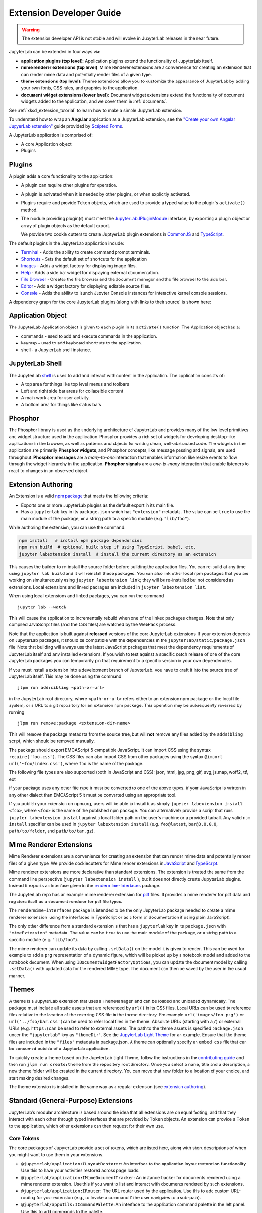 .. _developer_extensions:

Extension Developer Guide
-------------------------

.. warning::

   The extension developer API is not stable and will evolve in JupyterLab
   releases in the near future.

JupyterLab can be extended in four ways via:

-  **application plugins (top level):** Application plugins extend the
   functionality of JupyterLab itself.
-  **mime renderer extensions (top level):** Mime Renderer extensions are
   a convenience for creating an extension that can render mime data and
   potentially render files of a given type.
-  **theme extensions (top level):** Theme extensions allow you to customize the appearance of
   JupyterLab by adding your own fonts, CSS rules, and graphics to the application.
-  **document widget extensions (lower level):** Document widget extensions
   extend the functionality of document widgets added to the
   application, and we cover them in :ref:`documents`.

See :ref:`xkcd_extension_tutorial` to learn how to make a simple JupyterLab extension.

To understand how to wrap an **Angular** application as a JupyterLab extension,
see the `"Create your own Angular JupyerLab extension" <https://github.com/SimonBiggs/scriptedforms/blob/master/scriptedforms/docs/create-your-own-angular-jupyterlab-extension.md#create-your-own-angular-jupyerlab-extension>`_ guide provided by
`Scripted Forms <https://github.com/SimonBiggs/scriptedforms>`_.

A JupyterLab application is comprised of:

-  A core Application object
-  Plugins

Plugins
~~~~~~~

A plugin adds a core functionality to the application:

-  A plugin can require other plugins for operation.
-  A plugin is activated when it is needed by other plugins, or when
   explicitly activated.
-  Plugins require and provide ``Token`` objects, which are used to
   provide a typed value to the plugin's ``activate()`` method.
-  The module providing plugin(s) must meet the
   `JupyterLab.IPluginModule <http://jupyterlab.github.io/jupyterlab/interfaces/_application_src_index_.jupyterlab.ipluginmodule.html>`__
   interface, by exporting a plugin object or array of plugin objects as
   the default export.

   We provide two cookie cutters to create JuptyerLab plugin extensions in
   `CommonJS <https://github.com/jupyterlab/extension-cookiecutter-js>`__ and
   `TypeScript <https://github.com/jupyterlab/extension-cookiecutter-ts>`__.

The default plugins in the JupyterLab application include:

-  `Terminal <https://github.com/jupyterlab/jupyterlab/blob/master/packages/terminal-extension/src/index.ts>`__
   - Adds the ability to create command prompt terminals.
-  `Shortcuts <https://github.com/jupyterlab/jupyterlab/blob/master/packages/shortcuts-extension/src/index.ts>`__
   - Sets the default set of shortcuts for the application.
-  `Images <https://github.com/jupyterlab/jupyterlab/blob/master/packages/imageviewer-extension/src/index.ts>`__
   - Adds a widget factory for displaying image files.
-  `Help <https://github.com/jupyterlab/jupyterlab/blob/master/packages/help-extension/src/index.tsx>`__
   - Adds a side bar widget for displaying external documentation.
-  `File
   Browser <https://github.com/jupyterlab/jupyterlab/blob/master/packages/filebrowser-extension/src/index.ts>`__
   - Creates the file browser and the document manager and the file
   browser to the side bar.
-  `Editor <https://github.com/jupyterlab/jupyterlab/blob/master/packages/fileeditor-extension/src/index.ts>`__
   - Add a widget factory for displaying editable source files.
-  `Console <https://github.com/jupyterlab/jupyterlab/blob/master/packages/console-extension/src/index.ts>`__
   - Adds the ability to launch Jupyter Console instances for
   interactive kernel console sessions.

A dependency graph for the core JupyterLab plugins (along with links to
their source) is shown here: |dependencies|

Application Object
~~~~~~~~~~~~~~~~~~

The JupyterLab Application object is given to each plugin in its
``activate()`` function. The Application object has a:

-  commands - used to add and execute commands in the application.
-  keymap - used to add keyboard shortcuts to the application.
-  shell - a JupyterLab shell instance.

JupyterLab Shell
~~~~~~~~~~~~~~~~

The JupyterLab
`shell <http://jupyterlab.github.io/jupyterlab/classes/_application_src_shell_.applicationshell.html>`__
is used to add and interact with content in the application. The
application consists of:

-  A top area for things like top level menus and toolbars
-  Left and right side bar areas for collapsible content
-  A main work area for user activity.
-  A bottom area for things like status bars

Phosphor
~~~~~~~~

The Phosphor library is used as the underlying architecture of
JupyterLab and provides many of the low level primitives and widget
structure used in the application. Phosphor provides a rich set of
widgets for developing desktop-like applications in the browser, as well
as patterns and objects for writing clean, well-abstracted code. The
widgets in the application are primarily **Phosphor widgets**, and
Phosphor concepts, like message passing and signals, are used
throughout. **Phosphor messages** are a *many-to-one* interaction that
enables information like resize events to flow through the widget
hierarchy in the application. **Phosphor signals** are a *one-to-many*
interaction that enable listeners to react to changes in an observed
object.

Extension Authoring
~~~~~~~~~~~~~~~~~~~

An Extension is a valid `npm
package <https://docs.npmjs.com/getting-started/what-is-npm>`__ that
meets the following criteria:

-  Exports one or more JupyterLab plugins as the default export in its
   main file.
-  Has a ``jupyterlab`` key in its ``package.json`` which has
   ``"extension"`` metadata. The value can be ``true`` to use the main
   module of the package, or a string path to a specific module (e.g.
   ``"lib/foo"``).

While authoring the extension, you can use the command:

.. code:: bash

    npm install   # install npm package dependencies
    npm run build  # optional build step if using TypeScript, babel, etc.
    jupyter labextension install  # install the current directory as an extension

This causes the builder to re-install the source folder before building
the application files. You can re-build at any time using
``jupyter lab build`` and it will reinstall these packages. You can also
link other local npm packages that you are working on simultaneously
using ``jupyter labextension link``; they will be re-installed but not
considered as extensions. Local extensions and linked packages are
included in ``jupyter labextension list``.

When using local extensions and linked packages, you can run the command

::

    jupyter lab --watch

This will cause the application to incrementally rebuild when one of the
linked packages changes. Note that only compiled JavaScript files (and
the CSS files) are watched by the WebPack process.

Note that the application is built against **released** versions of the
core JupyterLab extensions. If your extension depends on JupyterLab
packages, it should be compatible with the dependencies in the
``jupyterlab/static/package.json`` file.  Note that building will always use the latest JavaScript packages that meet the dependency requirements of JupyterLab itself and any installed extensions.  If you wish to test against a
specific patch release of one of the core JupyterLab packages you can
temporarily pin that requirement to a specific version in your own
dependencies.

If you must install a extension into a development branch of JupyterLab, you have to graft it into the source tree of JupyterLab itself. This may be done using the command

::

    jlpm run add:sibling <path-or-url>

in the JupyterLab root directory, where ``<path-or-url>`` refers either
to an extension npm package on the local file system, or a URL to a git
repository for an extension npm package. This operation may be
subsequently reversed by running

::

    jlpm run remove:package <extension-dir-name>

This will remove the package metadata from the source tree, but will
**not** remove any files added by the ``addsibling`` script, which
should be removed manually.

The package should export EMCAScript 5 compatible JavaScript. It can
import CSS using the syntax ``require('foo.css')``. The CSS files can
also import CSS from other packages using the syntax
``@import url('~foo/index.css')``, where ``foo`` is the name of the
package.

The following file types are also supported (both in JavaScript and
CSS): json, html, jpg, png, gif, svg, js.map, woff2, ttf, eot.

If your package uses any other file type it must be converted to one of
the above types. If your JavaScript is written in any other dialect than
EMCAScript 5 it must be converted using an appropriate tool.

If you publish your extension on npm.org, users will be able to install
it as simply ``jupyter labextension install <foo>``, where ``<foo>`` is
the name of the published npm package. You can alternatively provide a
script that runs ``jupyter labextension install`` against a local folder
path on the user's machine or a provided tarball. Any valid
``npm install`` specifier can be used in
``jupyter labextension install`` (e.g. ``foo@latest``, ``bar@3.0.0.0``,
``path/to/folder``, and ``path/to/tar.gz``).

Mime Renderer Extensions
~~~~~~~~~~~~~~~~~~~~~~~~

Mime Renderer extensions are a convenience for creating an extension
that can render mime data and potentially render files of a given type.
We provide cookiecutters for Mime render extensions in
`JavaScript <https://github.com/jupyterlab/mimerender-cookiecutter>`__ and
`TypeScript <https://github.com/jupyterlab/mimerender-cookiecutter-ts>`__.

Mime renderer extensions are more declarative than standard extensions.
The extension is treated the same from the command line perspective
(``jupyter labextension install`` ), but it does not directly create
JupyterLab plugins. Instead it exports an interface given in the
`rendermime-interfaces <http://jupyterlab.github.io/jupyterlab/interfaces/_rendermime_interfaces_src_index_.irendermime.iextension.html>`__
package.

The JupyterLab repo has an example mime renderer extension for
`pdf <https://github.com/jupyterlab/jupyterlab/tree/master/packages/pdf-extension>`__
files. It provides a mime renderer for pdf data and registers itself as
a document renderer for pdf file types.

The ``rendermime-interfaces`` package is intended to be the only
JupyterLab package needed to create a mime renderer extension (using the
interfaces in TypeScript or as a form of documentation if using plain
JavaScript).

The only other difference from a standard extension is that has a
``jupyterlab`` key in its ``package.json`` with ``"mimeExtension"``
metadata. The value can be ``true`` to use the main module of the
package, or a string path to a specific module (e.g. ``"lib/foo"``).

The mime renderer can update its data by calling ``.setData()`` on the
model it is given to render. This can be used for example to add a
``png`` representation of a dynamic figure, which will be picked up by a
notebook model and added to the notebook document. When using
``IDocumentWidgetFactoryOptions``, you can update the document model by
calling ``.setData()`` with updated data for the rendered MIME type. The
document can then be saved by the user in the usual manner.

Themes
~~~~~~

A theme is a JupyterLab extension that uses a ``ThemeManager`` and can
be loaded and unloaded dynamically. The package must include all static
assets that are referenced by ``url()`` in its CSS files. Local URLs can
be used to reference files relative to the location of the referring CSS
file in the theme directory. For example ``url('images/foo.png')`` or
``url('../foo/bar.css')``\ can be used to refer local files in the
theme. Absolute URLs (starting with a ``/``) or external URLs (e.g.
``https:``) can be used to refer to external assets. The path to the
theme assets is specified ``package.json`` under the ``"jupyterlab"``
key as ``"themeDir"``. See the `JupyterLab Light
Theme <https://github.com/jupyterlab/jupyterlab/tree/master/packages/theme-light-extension>`__
for an example. Ensure that the theme files are included in the
``"files"`` metadata in package.json. A theme can optionally specify an
``embed.css`` file that can be consumed outside of a JupyterLab
application.

To quickly create a theme based on the JupyterLab Light Theme, follow
the instructions in the `contributing
guide <https://github.com/jupyterlab/jupyterlab/blob/master/CONTRIBUTING.md#setting-up-a-development-environment>`__ and
then run ``jlpm run create:theme`` from the repository root directory.
Once you select a name, title and a description, a new theme folder will
be created in the current directory. You can move that new folder to a
location of your choice, and start making desired changes.

The theme extension is installed in the same way as a regular extension (see
`extension authoring <#extension-authoring>`__).

Standard (General-Purpose) Extensions
~~~~~~~~~~~~~~~~~~~~~~~~~~~~~~~~~~~~~

JupyterLab's modular architecture is based around the idea
that all extensions are on equal footing, and that they interact
with each other through typed interfaces that are provided by ``Token`` objects.
An extension can provide a ``Token`` to the application,
which other extensions can then request for their own use.

Core Tokens
^^^^^^^^^^^

The core packages of JupyterLab provide a set of tokens,
which are listed here, along with short descriptions of when you
might want to use them in your extensions.

- ``@jupyterlab/application:ILayoutRestorer``: An interface to the application layout
  restoration functionality. Use this to have your activities restored across
  page loads.
- ``@jupyterlab/application:IMimeDocumentTracker``: An instance tracker for documents
  rendered using a mime renderer extension. Use this if you want to list and interact
  with documents rendered by such extensions.
- ``@jupyterlab/application:IRouter``: The URL router used by the application.
  Use this to add custom URL-routing for your extension (e.g., to invoke
  a command if the user navigates to a sub-path).
- ``@jupyterlab/apputils:ICommandPalette``: An interface to the application command palette
  in the left panel. Use this to add commands to the palette.
- ``@jupyterlab/apputils:ISplashScreen``: An interface to the splash screen for the application.
  Use this if you want to show the splash screen for your own purposes.
- ``@jupyterlab/apputils:IThemeManager``: An interface to the theme manager for the application.
  Most extensions will not need to use this, as they can register a
  `theme extension <#themes>`__.
- ``@jupyterlab/apputils:IWindowResolver``: An interface to a window resolver for the
  application. JupyterLab workspaces are given a name, which are determined using
  the window resolver. Require this if you want to use the name of the current workspace.
- ``@jupyterlab/codeeditor:IEditorServices``: An interface to the text editor provider
  for the application. Use this to create new text editors and host them in your
  UI elements.
- ``@jupyterlab/completer:ICompletionManager``: An interface to the completion manager
  for the application. Use this to allow your extension to invoke a completer.
- ``@jupyterlab/console:IConsoleTracker``: An instance tracker for code consoles.
  Use this if you want to be able to iterate over and interact with code consoles
  created by the application.
- ``@jupyterlab/console:IContentFactory``: A factory object that creates new code
  consoles. Use this if you want to create and host code consoles in your own UI elements.
- ``@jupyterlab/coreutils:ISettingRegistry``: An interface to the JupyterLab settings system.
  Use this if you want to store settings for your application.
  See `extension settings <#extension-settings>`__ for more information.
- ``@jupyterlab/coreutils:IStateDB``: An interface to the JupyterLab state database.
  Use this if you want to store data that will persist across page loads.
  See `state database <#state-database>`__ for more information.
- ``@jupyterlab/docmanager:IDocumentManager``: An interface to the manager for all
  documents used by the application. Use this if you want to open and close documents,
  create and delete files, and otherwise interact with the file system.
- ``@jupyterlab/filebrowser:IFileBrowserFactory``: A factory object that creates file browsers.
  Use this if you want to create your own file browser (e.g., for a custom storage backend),
  or to interact with other file browsers that have been created by extensions.
- ``@jupyterlab/fileeditor:IEditorTracker``: An instance tracker for file editors.
  Use this if you want to be able to iterate over and interact with file editors
  created by the application.
- ``@jupyterlab/imageviewer:IImageTracker``: An instance tracker for images.
  Use this if you want to be able to iterate over and interact with images
  viewed by the application.
- ``@jupyterlab/inspector:IInspector``: An interface for adding variable inspectors to widgets.
  Use this to add the ability to hook into the variable inspector to your extension.
- ``@jupyterlab/launcher:ILauncher``: An interface to the application activity launcher.
  Use this to add your extension activities to the launcher panel.
- ``@jupyterlab/mainmenu:IMainMenu``: An interface to the main menu bar for the application.
  Use this if you want to add your own menu items.
- ``@jupyterlab/notebook:ICellTools``: An interface to the ``Cell Tools`` panel in the
  application left area. Use this to add your own functionality to the panel.
- ``@jupyterlab/notebook:IContentFactory``: A factory object that creates new notebooks.
  Use this if you want to create and host notebooks in your own UI elements.
- ``@jupyterlab/notebook:INotebookTracker``: An instance tracker for code consoles.
  Use this if you want to be able to iterate over and interact with notebooks
  created by the application.
- ``@jupyterlab/rendermime:IRenderMimeRegistry``: An interface to the rendermime registry
  for the application. Use this to create renderers for various mime-types in your extension.
  Most extensions will not need to use this, as they can register a
  `mime renderer extension <#mime-renderer-extensions>`__.
- ``@jupyterlab/rendermime:ILatexTypesetter``: An interface to the LaTeX typesetter for the
  application. Use this if you want to typeset math in your extension.
- ``@jupyterlab/settingeditor:ISettingEditorTracker``: An instance tracker for setting editors.
  Use this if you want to be able to iterate over and interact with setting editors
  created by the application.
- ``@jupyterlab/terminal:ITerminalTracker``: An instance tracker for terminals.
  Use this if you want to be able to iterate over and interact with terminals
  created by the application.
- ``@jupyterlab/tooltip:ITooltipManager``: An interface to the tooltip manager for the application.
  Use this to allow your extension to invoke a tooltip.

Standard Extension Example
^^^^^^^^^^^^^^^^^^^^^^^^^^

For a concrete example of a standard extension, see `How to Extend the Notebook
Plugin <./notebook.html#how-to-extend-the-notebook-plugin>`__. Notice
that the mime renderer and themes extensions above use a limited,
simplified interface to JupyterLab's extension system. Modifying the
notebook plugin requires the full, general-purpose interface to the
extension system.

Storing Extension Data
^^^^^^^^^^^^^^^^^^^^^^

In addition to the file system that is accessed by using the
``@jupyterlab/services`` package, JupyterLab offers two ways for
extensions to store data: a client-side state database that is built on
top of ``localStorage`` and a plugin settings system that provides for
default setting values and user overrides.


Extension Settings
``````````````````

An extension can specify user settings using a JSON Schema. The schema
definition should be in a file that resides in the ``schemaDir``
directory that is specified in the ``package.json`` file of the
extension. The actual file name should use is the part that follows the
package name of extension. So for example, the JupyterLab
``apputils-extension`` package hosts several plugins:

-  ``'@jupyterlab/apputils-extension:menu'``
-  ``'@jupyterlab/apputils-extension:palette'``
-  ``'@jupyterlab/apputils-extension:settings'``
-  ``'@jupyterlab/apputils-extension:themes'``

And in the ``package.json`` for ``@jupyterlab/apputils-extension``, the
``schemaDir`` field is a directory called ``schema``. Since the
``themes`` plugin requires a JSON schema, its schema file location is:
``schema/themes.json``. The plugin's name is used to automatically
associate it with its settings file, so this naming convention is
important. Ensure that the schema files are included in the ``"files"``
metadata in ``package.json``.

See the
`fileeditor-extension <https://github.com/jupyterlab/jupyterlab/tree/master/packages/fileeditor-extension>`__
for another example of an extension that uses settings.

State Database
``````````````

The state database can be accessed by importing ``IStateDB`` from
``@jupyterlab/coreutils`` and adding it to the list of ``requires`` for
a plugin:

.. code:: typescript

    const id = 'foo-extension:IFoo';

    const IFoo = new Token<IFoo>(id);

    interface IFoo {}

    class Foo implements IFoo {}

    const plugin: JupyterLabPlugin<IFoo> = {
      id,
      requires: [IStateDB],
      provides: IFoo,
      activate: (app: JupyterLab, state: IStateDB): IFoo => {
        const foo = new Foo();
        const key = `${id}:some-attribute`;

        // Load the saved plugin state and apply it once the app
        // has finished restoring its former layout.
        Promise.all([state.fetch(key), app.restored])
          .then(([saved]) => { /* Update `foo` with `saved`. */ });

        // Fulfill the plugin contract by returning an `IFoo`.
        return foo;
      },
      autoStart: true
    };

Context Menus
^^^^^^^^^^^^^

JupyterLab has an application-wide context menu available as
``app.contextMenu``. See the Phosphor
`docs <http://phosphorjs.github.io/phosphor/api/widgets/interfaces/contextmenu.iitemoptions.html>`__
for the item creation options. If you wish to preempt the
application context menu, you can use a 'contextmenu' event listener and
call ``event.stopPropagation`` to prevent the application context menu
handler from being called (it is listening in the bubble phase on the
``document``). At this point you could show your own Phosphor
`contextMenu <http://phosphorjs.github.io/phosphor/api/widgets/classes/contextmenu.html>`__,
or simply stop propagation and let the system context menu be shown.
This would look something like the following in a ``Widget`` subclass:

.. code:: javascript

    // In `onAfterAttach()`
    this.node.addEventListener('contextmenu', this);

    // In `handleEvent()`
    case 'contextmenu':
      event.stopPropagation();

.. |dependencies| image:: dependency-graph.svg
